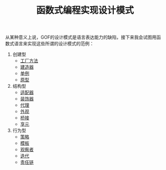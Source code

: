 #+TITLE: 函数式编程实现设计模式
#+HTML_HEAD: <link rel="stylesheet" type="text/css" href="css/main.css" />
#+OPTIONS: num:nil timestamp:nil ^:nil *:nil

从某种意义上说，GOF的设计模式是语言表达能力的缺陷，接下来我会试图用函数式语言来实现这些所谓的设计模式的范例：

1. 创建型
   + [[file:factory.org][工厂方法]]
   + [[file:builder.org][建造器]]
   + [[file:singleton.org][单例]]
   + [[file:protype.org][原型]]
2. 结构型
   + [[file:adapter.org][适配器]]
   + [[file:decorator.org][装饰器]]
   + [[file:proxy.org][代理]]
   + [[file:facade.org][外观]]
   + [[file:bridge.org][桥接]]
   + [[file:flyweight.org][享元]]
3. 行为型
   + [[file:strategy.org][策略]]
   + [[file:template.org][模板]]
   + [[file:observer.org][观察者]]
   + [[file:iterator.org][迭代]]
   + [[file:chain.org][责任链]]
